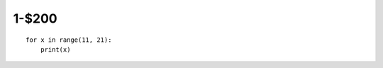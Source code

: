 1-$200
======

::

    for x in range(11, 21):
        print(x)

.. Answer: What is printing the integers from 11 to 21?

